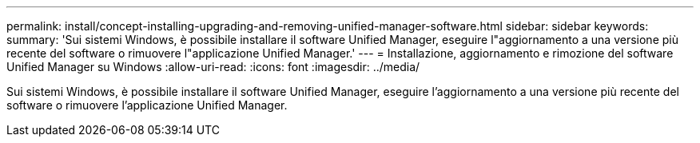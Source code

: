 ---
permalink: install/concept-installing-upgrading-and-removing-unified-manager-software.html 
sidebar: sidebar 
keywords:  
summary: 'Sui sistemi Windows, è possibile installare il software Unified Manager, eseguire l"aggiornamento a una versione più recente del software o rimuovere l"applicazione Unified Manager.' 
---
= Installazione, aggiornamento e rimozione del software Unified Manager su Windows
:allow-uri-read: 
:icons: font
:imagesdir: ../media/


[role="lead"]
Sui sistemi Windows, è possibile installare il software Unified Manager, eseguire l'aggiornamento a una versione più recente del software o rimuovere l'applicazione Unified Manager.
